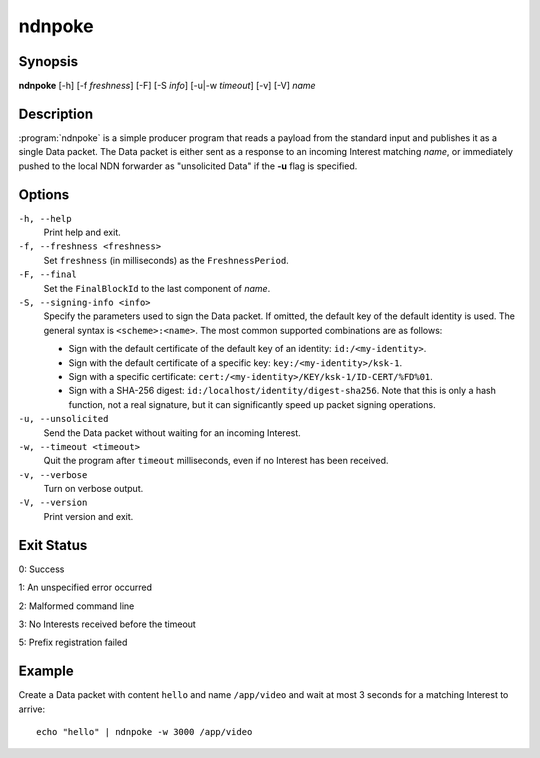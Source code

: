 ndnpoke
=======

Synopsis
--------

**ndnpoke** [-h] [-f *freshness*] [-F] [-S *info*] [-u\|\ -w *timeout*] [-v] [-V] *name*

Description
-----------

:program:`ndnpoke` is a simple producer program that reads a payload from the standard
input and publishes it as a single Data packet. The Data packet is either sent as a
response to an incoming Interest matching *name*, or immediately pushed to the local
NDN forwarder as "unsolicited Data" if the **-u** flag is specified.

Options
-------

``-h, --help``
  Print help and exit.

``-f, --freshness <freshness>``
  Set ``freshness`` (in milliseconds) as the ``FreshnessPeriod``.

``-F, --final``
  Set the ``FinalBlockId`` to the last component of *name*.

``-S, --signing-info <info>``
  Specify the parameters used to sign the Data packet. If omitted, the default key of
  the default identity is used. The general syntax is ``<scheme>:<name>``. The most
  common supported combinations are as follows:

  * Sign with the default certificate of the default key of an identity: ``id:/<my-identity>``.
  * Sign with the default certificate of a specific key: ``key:/<my-identity>/ksk-1``.
  * Sign with a specific certificate: ``cert:/<my-identity>/KEY/ksk-1/ID-CERT/%FD%01``.
  * Sign with a SHA-256 digest: ``id:/localhost/identity/digest-sha256``. Note that this
    is only a hash function, not a real signature, but it can significantly speed up
    packet signing operations.

``-u, --unsolicited``
  Send the Data packet without waiting for an incoming Interest.

``-w, --timeout <timeout>``
  Quit the program after ``timeout`` milliseconds, even if no Interest has been received.

``-v, --verbose``
  Turn on verbose output.

``-V, --version``
  Print version and exit.

Exit Status
-----------

0: Success

1: An unspecified error occurred

2: Malformed command line

3: No Interests received before the timeout

5: Prefix registration failed

Example
-------

Create a Data packet with content ``hello`` and name ``/app/video`` and wait at
most 3 seconds for a matching Interest to arrive::

    echo "hello" | ndnpoke -w 3000 /app/video
